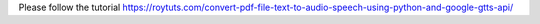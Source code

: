 Please follow the tutorial https://roytuts.com/convert-pdf-file-text-to-audio-speech-using-python-and-google-gtts-api/
